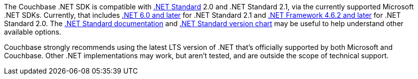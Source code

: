 The Couchbase .NET SDK is compatible with https://docs.microsoft.com/en-us/dotnet/standard/net-standard[.NET Standard] 2.0 and .NET Standard 2.1, via the currently supported Microsoft .NET SDKs.
Currently, that includes https://dotnet.microsoft.com/en-us/platform/support/policy/dotnet-core[.NET 6.0 and later] for .NET Standard 2.1 and https://learn.microsoft.com/en-us/lifecycle/products/microsoft-net-framework[.NET Framework 4.6.2 and later] for .NET Standard 2.0.
The https://docs.microsoft.com/en-us/dotnet/standard/net-standard[.NET Standard documentation] and
https://dotnet.microsoft.com/platform/dotnet-standard#versions[.NET Standard version chart] may be useful to help understand other available options.

Couchbase strongly recommends using the latest LTS version of .NET that's officially supported by both Microsoft and Couchbase.
Other .NET implementations may work, but aren't tested, and are outside the scope of technical support. 
